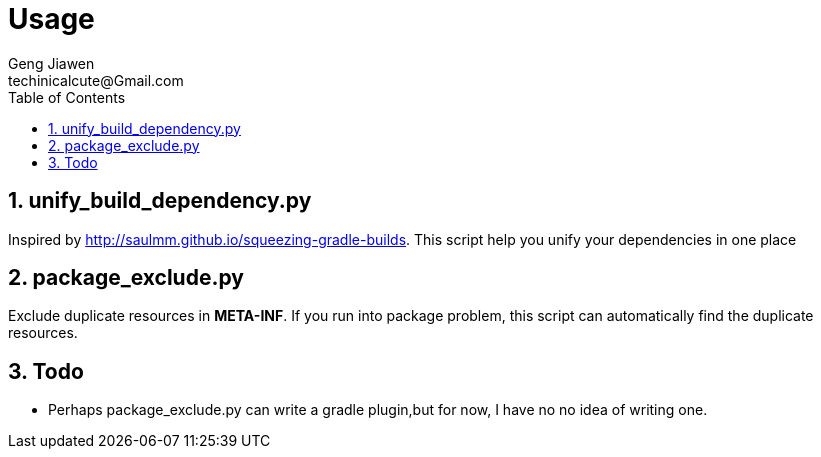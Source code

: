 = Usage
Geng Jiawen
techinicalcute@Gmail.com
:toc:
:toclevels: 3
:sectnums:
:source-highlighter: hightlightjs


== unify_build_dependency.py
Inspired by http://saulmm.github.io/squeezing-gradle-builds.
This script help you unify your dependencies in one place

== package_exclude.py
Exclude duplicate resources in **META-INF**.
If you run into package problem, this script can automatically find the duplicate resources.


== Todo
* Perhaps package_exclude.py can write a gradle plugin,but for now, I have no
no idea of writing one.
